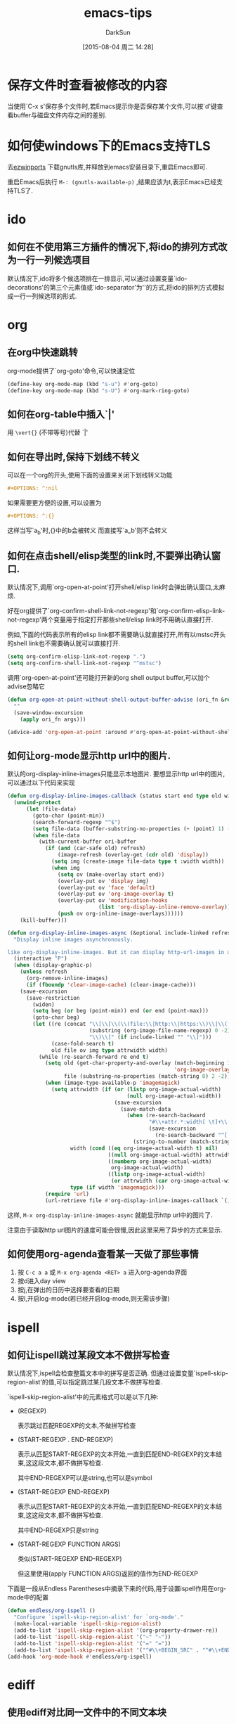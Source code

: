 #+TITLE: emacs-tips
#+AUTHOR: DarkSun
#+CATEGORY: emacs
#+DATE: [2015-08-04 周二 14:28]
#+OPTIONS: ^:{}

* 保存文件时查看被修改的内容
当使用`C-x s'保存多个文件时,若Emacs提示你是否保存某个文件,可以按`d'键查看buffer与磁盘文件内存之间的差别.

* 如何使windows下的Emacs支持TLS
去[[http://sourceforge.net/projects/ezwinports/files/][ezwinports]] 下载gnutls库,并释放到emacs安装目录下,重启Emacs即可.

重启Emacs后执行 =M-: (gnutls-available-p)= ,结果应该为t,表示Emacs已经支持TLS了.

* ido
** 如何在不使用第三方插件的情况下,将ido的排列方式改为一行一列候选项目
默认情况下,ido将多个候选项排在一排显示,可以通过设置变量`ido-decorations'的第三个元素值或`ido-separator'为'\n'的方式,将ido的排列方式模拟成一行一列候选项的形式.
* org
** 在org中快速跳转
org-mode提供了`org-goto'命令,可以快速定位
#+BEGIN_SRC emacs-lisp
  (define-key org-mode-map (kbd "s-u") #'org-goto)
  (define-key org-mode-map (kbd "s-U") #'org-mark-ring-goto)
#+END_SRC

** 如何在org-table中插入`|'

用 =\vert{}= (不带等号)代替 `|'

** 如何在导出时,保持下划线不转义
可以在一个org的开头,使用下面的设置来关闭下划线转义功能
#+BEGIN_SRC org
  ,#+OPTIONS: ^:nil
#+END_SRC

如果需要更方便的设置,可以设置为
#+BEGIN_SRC org
  ,#+OPTIONS: ^:{}
#+END_SRC
这样当写`a_{b}'时,{}中的b会被转义
而直接写`a_b'则不会转义

** 如何在点击shell/elisp类型的link时,不要弹出确认窗口.
默认情况下,调用`org-open-at-point'打开shell/elisp link时会弹出确认窗口,太麻烦.

好在org提供了`org-confirm-shell-link-not-regexp'和`org-confirm-elisp-link-not-regexp'两个变量用于指定打开那些shell/elisp link时不用确认直接打开.

例如,下面的代码表示所有的elisp link都不需要确认就直接打开,所有以mstsc开头的shell link也不需要确认就可以直接打开.
#+BEGIN_SRC emacs-lisp
  (setq org-confirm-elisp-link-not-regexp ".")
  (setq org-confirm-shell-link-not-regexp "^mstsc")
#+END_SRC
调用`org-open-at-point'还可能打开新的org shell output buffer,可以加个advise忽略它
#+BEGIN_SRC emacs-lisp
  (defun org-open-at-point-without-shell-output-buffer-advise (ori_fn &rest args)
    ""
    (save-window-excursion
      (apply ori_fn args)))

  (advice-add 'org-open-at-point :around #'org-open-at-point-without-shell-output-buffer-advise)
#+END_SRC

** 如何让org-mode显示http url中的图片.
默认的org-display-inline-images只能显示本地图片. 要想显示http url中的图片,可以通过以下代码来实现
#+BEGIN_SRC emacs-lisp
  (defun org-display-inline-images-callback (status start end type old width ori-buffer)
    (unwind-protect 
        (let (file-data)
          (goto-char (point-min))
          (search-forward-regexp "^$")
          (setq file-data (buffer-substring-no-properties (+ (point) 1) (point-max)))
          (when file-data
            (with-current-buffer ori-buffer
              (if (and (car-safe old) refresh)
                  (image-refresh (overlay-get (cdr old) 'display))
                (setq img (create-image file-data type t :width width))
                (when img
                  (setq ov (make-overlay start end))
                  (overlay-put ov 'display img)
                  (overlay-put ov 'face 'default)
                  (overlay-put ov 'org-image-overlay t)
                  (overlay-put ov 'modification-hooks
                               (list 'org-display-inline-remove-overlay))
                  (push ov org-inline-image-overlays))))))
      (kill-buffer)))

  (defun org-display-inline-images-async (&optional include-linked refresh beg end)
    "Display inline images asynchronously.

  like org-display-inline-images. But it can display http-url-images in a asynchronous way. "
    (interactive "P")
    (when (display-graphic-p)
      (unless refresh
        (org-remove-inline-images)
        (if (fboundp 'clear-image-cache) (clear-image-cache)))
      (save-excursion
        (save-restriction
          (widen)
          (setq beg (or beg (point-min)) end (or end (point-max)))
          (goto-char beg)
          (let ((re (concat "\\[\\[\\(\\(file:\\|http:\\|https:\\)\\|\\([./~]\\)\\)\\([^]\n]+?"
                            (substring (org-image-file-name-regexp) 0 -2)
                            "\\)\\]" (if include-linked "" "\\]")))
                (case-fold-search t)
                old file ov img type attrwidth width)
            (while (re-search-forward re end t)
              (setq old (get-char-property-and-overlay (match-beginning 1)
                                                       'org-image-overlay)
                    file (substring-no-properties (match-string 0) 2 -2))
              (when (image-type-available-p 'imagemagick)
                (setq attrwidth (if (or (listp org-image-actual-width)
                                        (null org-image-actual-width))
                                    (save-excursion
                                      (save-match-data
                                        (when (re-search-backward
                                               "#\\+attr.*:width[ \t]+\\([^ ]+\\)"
                                               (save-excursion
                                                 (re-search-backward "^[ \t]*$\\|\\`" nil t)) t)
                                          (string-to-number (match-string 1))))))
                      width (cond ((eq org-image-actual-width t) nil)
                                  ((null org-image-actual-width) attrwidth)
                                  ((numberp org-image-actual-width)
                                   org-image-actual-width)
                                  ((listp org-image-actual-width)
                                   (or attrwidth (car org-image-actual-width))))
                      type (if width 'imagemagick)))
              (require 'url)
              (url-retrieve file #'org-display-inline-images-callback `(,(match-beginning 0) ,(match-end 0) ,type ,old ,width ,(current-buffer)))))))))
#+END_SRC

这样, =M-x org-display-inline-images-async= 就能显示http url中的图片了. 

注意由于读取http url图片的速度可能会很慢,因此这里采用了异步的方式来显示.
** 如何使用org-agenda查看某一天做了那些事情
1. 按 =C-c a a= 或 =M-x org-agenda <RET> a= 进入org-agenda界面
2. 按d进入day view
3. 按j,在弹出的日历中选择要查看的日期
4. 按l,开启log-mode(若已经开启log-mode,则无需该步骤)
* ispell
** 如何让ispell跳过某段文本不做拼写检查
默认情况下,ispell会检查整篇文本中的拼写是否正确. 但通过设置变量`ispell-skip-region-alist'的值,可以指定跳过某几段文本不做拼写检查.

`ispell-skip-region-alist'中的元素格式可以是以下几种:

+ (REGEXP)

  表示跳过匹配REGEXP的文本,不做拼写检查

+ (START-REGEXP . END-REGEXP)
  
  表示从匹配START-REGEXP的文本开始,一直到匹配END-REGEXP的文本结束,这这段文本,都不做拼写检查.

  其中END-REGEXP可以是string,也可以是symbol

+ (START-REGEXP  END-REGEXP)
  
  表示从匹配START-REGEXP的文本开始,一直到匹配END-REGEXP的文本结束,这这段文本,都不做拼写检查.

  其中END-REGEXP只是string

+ (START-REGEXP FUNCTION ARGS)

  类似(START-REGEXP END-REGEXP)

  但这里使用(apply FUNCTION ARGS)返回的值作为END-REGEXP

下面是一段从Endless Parentheses中摘录下来的代码,用于设置ispell作用在org-mode中的配置
#+BEGIN_SRC emacs-lisp
  (defun endless/org-ispell ()
    "Configure `ispell-skip-region-alist' for `org-mode'."
    (make-local-variable 'ispell-skip-region-alist)
    (add-to-list 'ispell-skip-region-alist '(org-property-drawer-re))
    (add-to-list 'ispell-skip-region-alist '("~" "~"))
    (add-to-list 'ispell-skip-region-alist '("=" "="))
    (add-to-list 'ispell-skip-region-alist '("^#\\+BEGIN_SRC" . "^#\\+END_SRC")))
  (add-hook 'org-mode-hook #'endless/org-ispell)
#+END_SRC
* ediff
** 使用ediff对比同一文件中的不同文本块
通过命令`M-x ediff-region-wordwise'或`M-x ediff-region-wordwise'可以对比任何文件(包括同一个文件)中的任意两个region的内容.

* dired
** dired显示文件大小时使用"human readable"的格式显示
dired内部是调用`ls'命令来产生文件列表的,通过设置变量`dired-listing-switches'的值,可以更改调用`ls'命令时的参数,从而改变文件列表的显示.

默认该`dired-listing-switches'的值为"-al",我们可以为该值添加h选项,从而达到使用"human readable"格式显示文件大小的目的.
#+BEGIN_SRC emacs-lisp
  (setq dired-listing-switches "-alh")
#+END_SRC
* eshell
** 如何让特定的命令不保存在eshell history中
通过设置变量`eshell-input-filter'可以实现这一目的.

`eshell-input-filter'的值应该是一个判断函数,该函数接受eshell input作为参数,若该函数返回nil值,则表示该eshell input不会被记录在history中,否则记录在history中.

下面是一个从reddit中摘录的配置,用来设置所有以空格开头的eshell input都不记入history中
#+BEGIN_SRC emacs-lisp
  (setq eshell-input-filter
        (lambda (str)
          (not (or (string= "" str)
                   (string-prefix-p " " str)))))
#+END_SRC
* vc
** 解决windows下使用vc-git提交中文注释乱码的问题.
只需要设置vc-git-commits-coding-system为'gbk即可
#+BEGIN_SRC emacs-lisp
  (when (member system-type '(ms-dos windows-nt))
    (setq vc-git-commits-coding-system 'gbk))
#+END_SRC
* desktop-save-mode
** 如何使用desktop-save-mode保持"*scratch*" buffer内容重启emacs后不变.
只需要两个步骤即可
1. 通知desktop-save-mode保存变量`initial-scratch-message'的值
2. 在emacs退出前,将"*scratch*" buffer内容赋值给`initial-scratch-message'
   
#+BEGIN_SRC emacs-lisp
  require ’desktop)
  (add-to-list ’desktop-globals-to-save ’initial-scratch-message)
  (desktop-save-mode)

  (add-hook 'kill-emacs-hook
            (lambda ()
              (with-current-buffer "*scratch*"
                (setq-default initial-scratch-message
                              (buffer-string)))))
#+END_SRC
